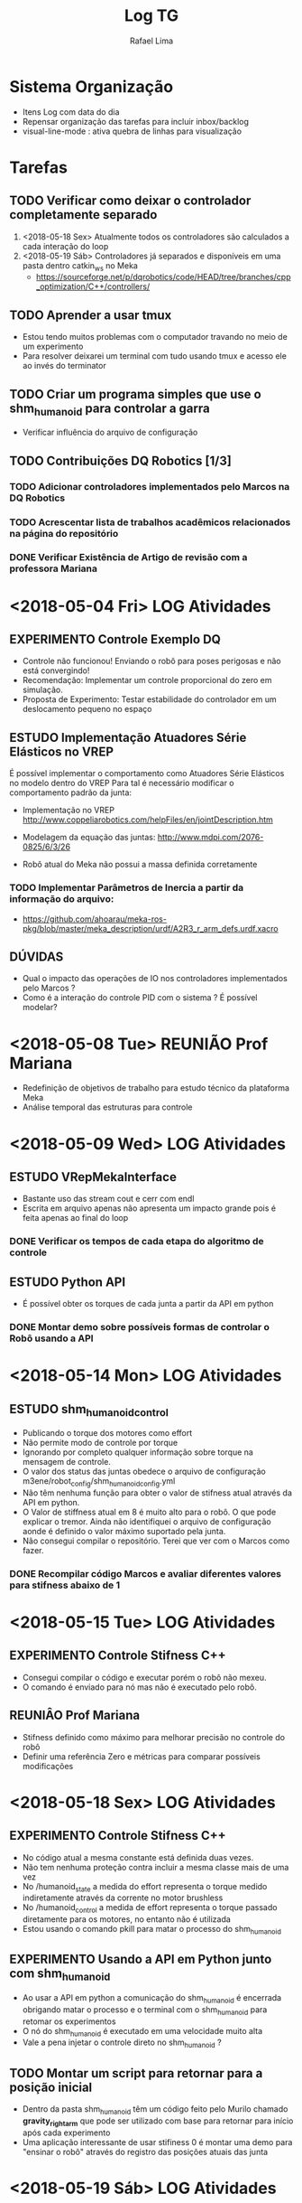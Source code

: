 #+TITLE: Log TG
#+AUTHOR: Rafael Lima

* Sistema Organização
 - Itens Log com data do dia
 - Repensar organização das tarefas para incluir inbox/backlog
 - visual-line-mode : ativa quebra de linhas para visualização

* Tarefas
** TODO Verificar como deixar o controlador completamente separado
 1. <2018-05-18 Sex> Atualmente todos os controladores são calculados a cada interação do loop
 2. <2018-05-19 Sáb> Controladores já separados e disponíveis em uma pasta dentro catkin_ws no Meka
    * https://sourceforge.net/p/dqrobotics/code/HEAD/tree/branches/cpp_optimization/C++/controllers/

** TODO Aprender a usar tmux
 * Estou tendo muitos problemas com o computador travando no meio de um experimento
 * Para resolver deixarei um terminal com tudo usando tmux e acesso ele ao invés do terminator

** TODO Criar um programa simples que use o shm_humanoid para controlar a garra
 * Verificar influência do arquivo de configuração

** TODO Contribuições DQ Robotics [1/3]
*** TODO Adicionar controladores implementados pelo Marcos na DQ Robotics
*** TODO Acrescentar lista de trabalhos acadêmicos relacionados na página do repositório
*** DONE Verificar Existência de Artigo de revisão com a professora Mariana
    CLOSED: [2018-07-27 Sex 12:52]


* <2018-05-04 Fri> LOG Atividades
** EXPERIMENTO Controle Exemplo DQ
 * Controle não funcionou! Enviando o robô para poses perigosas e não está convergindo!
 * Recomendação: Implementar um controle proporcional do zero em simulação.
 * Proposta de Experimento: Testar estabilidade do controlador em um deslocamento pequeno no espaço

** ESTUDO Implementação Atuadores Série Elásticos no VREP
 É possível implementar o comportamento como Atuadores Série Elásticos no modelo dentro do VREP
 Para tal é necessário modificar o comportamento padrão da junta:

 * Implementação no VREP http://www.coppeliarobotics.com/helpFiles/en/jointDescription.htm
 * Modelagem da equação das juntas: http://www.mdpi.com/2076-0825/6/3/26

 * Robô atual do Meka não possui a massa definida corretamente
*** TODO Implementar Parâmetros de Inercia a partir da informação do arquivo:
 * https://github.com/ahoarau/meka-ros-pkg/blob/master/meka_description/urdf/A2R3_r_arm_defs.urdf.xacro

** DÚVIDAS
 * Qual o impacto das operações de IO nos controladores implementados pelo Marcos ?
 * Como é a interação do controle PID com o sistema ? É possível modelar?

* <2018-05-08 Tue> REUNIÃO Prof Mariana
 * Redefinição de objetivos de trabalho para estudo técnico da plataforma Meka
 * Análise temporal das estruturas para controle

* <2018-05-09 Wed> LOG Atividades
** ESTUDO VRepMekaInterface
 * Bastante uso das stream cout e cerr com endl
 * Escrita em arquivo apenas não apresenta um impacto grande pois é feita apenas ao final do loop
*** DONE Verificar os tempos de cada etapa do algoritmo de controle

** ESTUDO Python API
 * É possível obter os torques de cada junta a partir da API em python

*** DONE Montar demo sobre possíveis formas de controlar o Robô usando a API
    CLOSED: [2018-08-16 Qui 14:44]

* <2018-05-14 Mon> LOG Atividades
** ESTUDO shm_humanoid_control
 * Publicando o torque dos motores como effort
 * Não permite modo de controle por torque
 * Ignorando por completo qualquer informação sobre torque na mensagem de controle.
 * O valor dos status das juntas obedece o arquivo de configuração m3ene/robot_config/shm_humanoid_config.yml
 * Não têm nenhuma função para obter o valor de stifness atual através da API em python.
 * O Valor de stiffness atual em 8 é muito alto para o robô. O que pode explicar o tremor. Ainda não identifiquei o arquivo de configuração aonde é definido o valor máximo suportado pela junta.
 * Não consegui compilar o repositório. Terei que ver com o Marcos como fazer.

*** DONE Recompilar código Marcos e avaliar diferentes valores para stifness abaixo de 1
* <2018-05-15 Tue> LOG Atividades
** EXPERIMENTO Controle Stifness C++
 * Consegui compilar o código e executar porém o robô não mexeu.
 * O comando é enviado para nó mas não é executado pelo robô.
** REUNIÂO Prof Mariana
 * Stifness definido como máximo para melhorar precisão no controle do robô
 * Definir uma referência Zero e métricas para comparar possíveis modificações
* <2018-05-18 Sex> LOG Atividades
** EXPERIMENTO Controle Stifness C++
 * No código atual a mesma constante está definida duas vezes.
 * Não tem nenhuma proteção contra incluir a mesma classe mais de uma vez
 * No /humanoid_state a medida do effort representa o torque medido indiretamente através da corrente no motor brushless
 * No /humanoid_control a medida de effort representa o torque passado diretamente para os motores, no entanto não é utilizada
 * Estou usando o comando pkill para matar o processo do shm_humanoid
** EXPERIMENTO Usando a API em Python junto com shm_humanoid
 * Ao usar a API em python a comunicação do shm_humanoid é encerrada obrigando matar o processo e o terminal com o shm_humanoid para retomar os experimentos
 * O nó do shm_humanoid é executado em uma velocidade muito alta
 * Vale a pena injetar o controle direto no shm_humanoid ?
** TODO Montar um script para retornar para a posição inicial
 * Dentro da pasta shm_humanoid têm um código feito pelo Murilo chamado *gravity_right_arm* que pode ser utilizado com base para retornar para início após cada experimento
 * Uma aplicação interessante de usar stifiness 0 é montar uma demo para "ensinar o robô" através do registro das posições atuais das junta 

* <2018-05-19 Sáb> LOG Atividades
** ESTUDO Controladores DQ Robotics
 * Diversos Controladores já implementados na DQ robotics
 * O trabalho do Marcos acrescentou LQR e Feedfoward Proporcional mas não foram submetidos a biblioteca
 * Verificar com o Marcos a possibilidade de envio como colaboração e tbm como associar ao TG dele
 * Vale a pena associar a DQ com o ros_control?
  * http://wiki.ros.org/ros_control/Tutorials/Create%20your%20own%20hardware%20interface
  * http://wiki.ros.org/ros_control/Tutorials/Loading%20and%20starting%20controllers%20through%20service%20calls
 * Vale a pena associar a DQ com o MoveIt ?
** ESTUDO shm_humanoid
 * *A frequência máxima do shm_humanoid está em 100hz* ( definida pela constante RT_TASK_FREQUENCY_MEKA_OMNI_SHM  dentro shm_humanoid_controler.cpp ), sendo esta a taxa com que o último valor fornecido através do tópico do ROS será passado para a memória compartilhada. Caso o processamento demore mais que 0.01 s esta frequência é reduzida automáticamente e só retoma ao valor de 100hz quando o programa é reiniciado.
 * Tal valor é bem próximo das as taxas de amostragem de 8ms ( 125hz ) e 20ms ( 50Hz ) pelo @marcos.si.pereira e pode explicar as limitações no uso de frequências maiores pelo ROS, uma vez que boa parte dos valores passados do controlador serão completamente ignorados e trarão um aumento no erro acumulado em virtude da informação sobre a posição atual não ter se alterado ao longo do tempo.
 * Na Avaliação feita pelo Marcos o sampling time está 200hz para os controladores
 * :REFERENCE: https://www.rtai.org/userfiles/documentation/documents/RTAI_User_Manual_34_03.pdf
* <2018-05-22 Ter> REUNIÃO Prof Mariana e Prof Geovany
 * Apresentei o problema relacionado a baixa frequência na etapa de passar os valores do ROS para a camada a memória compartilhada
 * A instabilidade pode ser justificada pela uso de um frequência maior num controle mais externo que no interno. Fugindo assim um critério de estabilidade para controles em cascata.
 * Tarefas sugeridas: Pesquisar sobre controle em cascata, Medir o tempo gasto pelo loop de interação do shm_humanoid e tentar reduzir o tempo para 90% de folga
 * Sugestão de usar *10ns* como período, isto é uma frequência de 100Mhz
 * Conceito aprendido do dia: Boilerplate: porção de código usada sem muita alteração. O que explica o fato de ter dois estilos de código dentro do código da shm_humanoid
* <2018-05-23 Qua> LOG Atividades + Marcos
** ESTUDO Logs Experimentos Marcos e Procedimento de execução
*** Método de trabalho
 1. Efetuar testes usando simulação no megaman
 2. Copiar somente vrep_meka_interface/src do megaman para o meka utilizando o script e depois executar no meka
 3. Avaliar no meka 
 4. Copiar resultados do meka para megaman usando script

*** Reference
 * Scripts localizados na pasta /home/megaman/git_repositories/Meka/scripts/pc para compilar e passar o código para o robô
 * Scripts localizdos na pasta sftp://192.168.1.53/home/meka/git_projects/Meka/scripts/meka para execução no meka
 * NOTA: ignorar scp para passar o código do meka para megaman

** ESTUDO vrep_meka_interface_node_2
 * Logs sendo salvos na pasta /home/megaman/git_repositories/Meka/catkin_ws/meka-plotter/meka-plotter
 * O controle está demorando em torno de *8ms* (12.5 Hz) por interação do loop, o que poderia ser otimizado para permitir um tempo de amostragem menor
 * Criar um trajetória "offline" a partir dos controladores e enviar as juntas sem o feedback de posição de junta no loop de controle
  * Como são 7 graus de liberdade a cinemática inversa não possui solução única e não dá para apenas aplicar a operação.
 * Como avaliar somente o controlador de baixo nível?
 * Será criado uma tag e um novo branch a partir do branch msp_branch2
*** DONE Verificar como compilar o shm_humanoid e testar alterar a frequência
    CLOSED: [2018-06-08 Sex 16:52]
   * Teste Feito com uma frequência 10x maior. O robô ficou super instável.
*** DONE Verificar como avaliar resposta PID quanto distância minima e tempo mínimo
    CLOSED: [2018-06-08 Sex 16:53]
 * Ver deslocamento entre dois pontos e tentar reduzir tempo entre a passagem de cada um dos comandos de junta
 * Levantar Distância entre as configurações de junta escolhidas
 * SUGESTÃO Marcos: Enviar variação de ângulo para uma única junta
*** TODO Avaliar controladores vrep_meka_interface em posição fixa.
* <2018-06-01 Sex> LOG Atividades
  * Houve um atraso relacionado a dificuldade de vir para o laboratório.
  * Apenas comecei o script em python para os testes neste dia

* <2018-06-08 Sex> LOG Atividades + Marcos
** EXPERIMENTO Avaliação PID alternando entre duas posições pela API em Python
 * O controle começa a apresentar instabilidade quando não dá tempo de chegar a posição final desejada. Ou seja quando o dtheta é muito grade e dt muito pequeno.
 * O menor deslocamento verificado com estabilidade foi dtheta = 5 graus e dt = 1s
*** DONE [#A] Criar Log para os dado dos experimentos em python
    CLOSED: [2018-08-16 Qui 10:13]
** EXPERIMENTO Aumentar frequência shm_humanoid_controller
 * Avaliado com um aumento de 10x na frequência (10000hz)
 * Robô fico super instável. Cuidado ao repetir!
 * NOTA: Para compilar o shm_humanoid é necessário ir direto na pasta de build do shm e executar make

** ESTUDO vrep_meka_interface_node_2
 * Adicionado a leitura dos efforts do meka a partir do nó /humanoid_state correspondendo a medida de torque das juntas
 
** EXPERIMENTO Avaliar Controladores em c++ alternando entre dois pontos
 * O controle não responde entre dois pontos para dt 8ms
 * não dá tempo para a malha interna responder
** EXPERIMENTO Avaliando trajetoria linear com 100 pontos para 10cm 8ms
 * O robô demora em torno de 25 * 8ms interações para começar a se mexer
 * Em seguida ocorre um overshot para compensar o erro
 * Não dá ver o controle estabilizar

** EXPERIMENTO Avaliando trajetória linear com 100 pontos para 10cm 100ms
 * O robô já mexe na segunda interação do controlador
 * São necessários em torno de 11 interações para os controladores avaliados estabilizarem

** EXPERIMENTO Avaliando trajetoria linear com 1000 pontos para 10cm 8ms
 * O robô começa a mexer somente depois de 25 interações
 * O controlador começa estabilizar depois 200 interações ( verificar )
 * Dá para perceber um overshot periódico nos controladores robustos com período próximo de 300ms ( verificar )

** EXPERIMENTO Avaliando trajetória com 1000 pontos para 10cm 100ms
 * Cancelado, demora muito. Não deu tempo.
* <2018-06-11 Seg> LOG Atividades
** ESTUDO ROS
*** Ploting
 * Consegui plotar usando o seguinte comando *rqt_plot /humanoid_state/effort[0]* onde 0 é o indice do vetor da propriedade effort
 * É possível plotar mais de um gráfico indicando mais de uma propriedade porém o valor final têm que ser numérico
 * Vetores não são associados diretamente com uma curva para cada indice no gráfico.
*** Remote
 * é possível conectar remotamente ao ROS a partir dos comandos descritos no seguinte tutorial http://wiki.ros.org/ROS/Tutorials/MultipleMachines
 * No entanto é necessário liberar o acesso a porta através do firewall e da rede
*** Log - Rosbags
 * O ROS possui um sistema para registrar o log de todos os dados e permitir emular o comportamento através do ROS bags
 * Desta forma um mesmo expermimento pode ser analisado sem depender do hardware está em execução.
 * Basta usar *rosbag record -a* para registrar todos os topicos e rosbag play logfile.bag para emular a execução dos tópicos de novo. http://wiki.ros.org/rosbag/Tutorials/Recording%20and%20playing%20back%20data
 * É possível chamar o rosbags através de uma API dentro do Python e do C++ http://wiki.ros.org/rosbag/Code%20API
**** TODO Criar um nó que escuta o /hummanoid_state e enviar como comandos para o vrep
* <2018-06-13 Qua> REUNIÃO Prof. Mariana
 * O problema observado pode ser explicado pela parte de controles acomplados e pela questão da dinâmica do sistema.
 * O controle de alto nível está mais rápido que a dinâmica do sistema e por tal motivo o erro está acumulando.
 * Pode ser implementado um controlador a nível macro para fornecer um trajetória que alimenta o controle do Marcos a partir de quaternions duais.
 * Recomendo a leitura: https://tel.archives-ouvertes.fr/tel-01285383v2/document
* <2018-06-18 Seg> LOG Atividades
** ESTUDO Controles Internos
 * O Guilherme propos de verificar a taxa de comunicação do robô pois pode estar mais lenta que o programa shm_humanoid
 * Verificar qual é a taxa de atualização do m3rt_server
 * ros -> shm_humanoid -> m3rt_server -> m3.rt_proxy ->
 * m3rt_proxy -> m3rt_server_run -> 
   * /lib/modules/2.6.32.20-rtai-3.9/extra/m3ec.ko
   * m3rt_server
 * TCP/IP port 10000 defined at m3.rt_proxy ( self.data_port=10000 #Currently hardcoded in M3 )

** EXPERIMENTO Avaliação Intervalo Comunicação - Python API
 * Levantar tempo que demora para ter um valor diferente através do proxy.getStatus()
 * intervalo encontrado de 0.0160s ou 16ms para o proxy.step()
 * aproximadament 0.00002s gastos outras operações fora fora do proxy.step()

** EXPERIMENTO Manter posição com base na referência passada
 * intervalo do proxy.step() mantido em aproximadamente 16ms
 * braço começou a subir

* <2018-06-19 Ter> LOG Atividades
** EXPERIMENTO Registro vrep_meka_interface_node_2 com rosbags
 * Registro de leitura dos tópicos para análise offline
 * LOG: *2018-06-19-MoveUP_vrep-meka-interface_node_2.bag*
 * NOTA: Lembrar sempre de compactar o log antes de mandar para o git, limite de tamanho 100mb
*** TODO Verificar Tempo de atualização da posição em relação tempo de atualização do controle
** ESTUDO Configuração meka-man
 * notei uma pasta chamada /shm dentro de /run . não descobrir para que está sendo usada
 * verificar depois se a memória compartilhada é alocada dentro de /run 
 * Registra no log procedimento para rosbag

* <2018-07-11 Qua> LOG Atividades
** EXPERIMENTO Avaliação da precisão do encoder
 * Script feito para verificar a variação da leitura do encoder para determinar condições de parada
 * testNoCommandPrecisionEncoder()
 * Maior valor encontrado 0.0301 graus para a norma da diferença

** EXPERIMENTO Avaliação da velocidade de resposta do controle de baixo nível
 * A precisão do encoder é de 0.1 graus
 * Como são 7 encoders do mesmo tipo podemos assumir 7*0.1 = 0.7 como um valor tolerável para avaliar estabilidade do controlador de baixo nível
 * A velocidade máxima do motor é do motor mais rápido é de 4.6 rad/s e 2 rad/s para o motor mais lento
*** DONE Fazer um programa que espera o tempo necessário para o controle de baixo nível estabilizar
    CLOSED: [2018-07-12 Qui 13:44]
 * Feito um programa que espera 2s sempre entre uma posição e outra

** ESTUDO Python API
 * ao invés de chamar a função de get_theta_angle_deg podemos acessar o valor direto por bot.status.right_arm.angle.deg

** ACHADOS 
 * http://isocpp.github.io/CppCoreGuidelines/CppCoreGuidelines#main
 * https://github.com/severin-lemaignan/hri-beamer-theme
 * https://github.com/makokal/beamer-themes
 * https://github.com/matze/mtheme

* <2018-07-12 Qui> LOG Atividades
** EXPERIMENTO Avaliação da resposta dos controladores de juntas
 * Montei um script com uma variação de 45 graus e 2 segundos de intervalo para cada um das juntas
 * Os motores estão ajustados para usar a velocidade máxima porém a velocidade angular percebida é bem mais lenta
 * A tentativa de usar a velocidade da documentação para calcular o tempo gasto falhou: a velocidade máxima real é mais lenta
 * Parte da lentidão pode ser explicada pela resposta do PID a depender da maneira com está ajustado
 * Dados registrados via rosbags
 * *rosbag record /humanoid_state -o testJointControl*

** ESTUDO Ploting data with python
 * Sugestão de biblioteca: plot.ly
 * foi necessário instalar o python3 para poder executar pois não consegui fazer o update do python2.7
 * Consegui plotar um gráfico simples
 * http://www.athenian-robotics.org/plotly/

** ESTUDO Extraindo dados do rosbag
 * Recomendação Gabriel: usar algum conversor para csv e depois ler no matlab ou qualquer ferramenta
 * conversor indicado: https://github.com/Gastd/bag2csv

* <2018-07-13 Fri> LOG Atividades
** ESTUDO Extraindo dados do rosbags
 * Consegui converter usando a ferramenta indicada pelo Gabriel, porém os campos dos vetores ficaram misturados
 * Corrigi o problema alterando manualmente os valores usando o sed
 * Falta plotar usando alguma ferramenta

* <2018-07-16 Seg> REUNIÃO Prof Mariana
** PAUTA
 1. Modelagem e Caracterização da Planta
 2. Reformular Objetivo ( Definição de trajetórias )
 3. Definir Métrica
 4. Estratégia de Controle
  * Ajustar Controladores
** PLANEJAMENTO
 * Terminar a etapa de modelagem. Para esta semana fazer os testes e obter gráficos que endorsem as hipóteses levantadas
 * Pegar a última semana do mês para escrever o tg1, nele deve conter:
  * Introdução teórica
  * Estudo da plataforma com análise feita
  * Experimentos preliminares feitos
  * Gráficos e a análise de todos os experimentos
  * Sugestão de como proceder para o TG2

* <2018-07-17 Tue> LOG Atividades
** ESTUDO Python + Plotly
 * Instalei o Pandas e o Plotly no python 3 e no python 2 no meu computador para poder analizar os dados
 * Montei um Exemplo de como plotar os dados offline no plotly usando jupyter
** ESTUDO Rosbags
 * Criei um pequeno script que obtem a saída gerada pelo bag2csv e muda o cabeçalho e substitui alguns caracteres para facilitar
 * Script feito de maneira burra, Funciona apenas com dados do /humanoid_state com a garra e o braço direito

* <2018-07-18 Wed> LOG Atividades
** ESTUDO Ploting Rosbags data com Plotly
 * Acrescentei o script do ros2csv dentro da pasta de logs
 * Consegui gerar o gráfico dos ângulos de junta a partir do csv
 * Os gráficos ficaram muito bons mas não consegui separar bem os dados relacionados ao teste de cada junta.
 * Faltou o dado de quando o comando é disparado para avaliar a demora entre o inicio do comando e o inicio da resposta
*** TODO Verificar possibilidade de usar o plotly lendo diretamente a partir do rosbags
 * É possível chamar um subprocesso usando python e controlar ele com os comandos
   * rosbag_proc = subprocess.Popen(...)
   * rosbag_proc.send_signal(subprocess.signal.SIGINT)
 * https://answers.ros.org/question/10714/start-and-stop-rosbag-within-a-python-script/
 * https://pythonspot.com/python-subprocess/
*** TODO Montar Experimento que efetua teste e controla o log através do rosbag
*** TODO Acrescentar o log do comando efetuado para cada junta
*** DONE Montar Experimento que efetua teste e controla o log através do rosbag
    CLOSED: [2018-07-27 Sex 12:46]
*** DONE Acrescentar o log do comando efetuado para cada junta
    CLOSED: [2018-07-27 Sex 12:46]
* <2018-07-27 Sex> LOG Atividades
** EXPERIMENTO Identificação da planta
 * Experimento atualizado para separar logs visando facilitar identificação
 * Acrescentei o rosbag para registrar o log do experimento separado para cada junta
 * Ambos computadores estão com pouco espaço no HD de modo que não consegui registrar os logs do experimentos
*** TODO [#A] Liberar espaço nos computadores meka-pc e meka-man
* <2018-08-01 Wed> LOG Atividades
** ESCRITA TG1
 * Comecei a escrita do tg detalhando cada um dos componentes de harware presentes no meka
 * Enumerei alguns dos tópicos relacionados ao Software do robô
 * O documento encontra-se no github e possui um repositório privado próprio
* <2018-08-02 Thu> LOG Atividades
** ESCRITA TG1
 * Não escrevi nada, porém li um bocado sobre controle de manipuladores.

*** TODO Avaliar o uso de controle de velocidade no lugar de controle de posição pelo robô
 * https://web.stanford.edu/class/cs234/past_projects/2017/2017_Wang_Li_Mastering_Robotics_Manipulation_Contact%20Dynamics_Paper.pdf
*** TODO Fazer fork da documentação do meka
 * Disponível no link https://meka-docs.readthedocs.io/en/latest/index.html
 * Mesclar com as informações da ensta paris ? https://github.com/ahoarau/mekabot/wiki/Meka-robot-overview
 * Acrescentar como usar o meka no Lara
* <2018-09-03 Seg> LOG Atividades
** ESTUDO Liberar espaço nos computadores mekapc e vermilion
 * Trouxe um pen-drive para armazenar o logs.
 * Sugestão: definir um repositório git local no vermilion com vinculo com um repositório remoto para o mekapc via sftp assim evita a necessidade de ter multiplas cópias da mesma pasta para backup e melhorar a gestão do espaço.
 * Movi a pasta old_dropbbox para outra partição para liberar espaço

** EXPERIMENTO Indentificação C++
 * Criei um arquivo para estudo chamado **vrep_meka_interface_node_identification**
 * Falta criar uma rotina para enviar a posição de cada junta e esperar
 * http://juser.fz-juelich.de/record/840637/files/HPCxx.pdf
* <2018-09-04 Ter> LOG Atividades
** EXPERIMENTO Identificação da planta C++
 * Comando mágico para montar o pen-drive *sudo mount -o rw,users,umask=000 /dev/sdb1 /mnt/pen-drive*
 * Comando salvar log *rosbag record /humanoid_state /humanoid_command -o jointIdentification_highstiff*
 * Feito vários experimentos variando a velocidade e a rigidez
 * Baixas velocidades geram mais tremor
 * Salvo no pendrive
 * Verificar possibilidade de usar o git entre os pcs
* <2018-09-06 Qui> REUNIÃO Prof Mariana
** PAUTA
*** Resultados atuais e hipóteses levantadas
 1. Atraso de 200ms devido a comunicação do sistema
  - Ajustar controladores das camadas superiores para respeitarem o tempo
 2. Breve histórico do sistemas complacentes comparando Domo, Baxter e Meka
  - Projeto que envolveram as mesmas pessoas no desenvolvimento
 3. O uso de controle de velocidade ao invés controle de posição
  - Elimnina a etapa de integração e derivação usada nos controladores da DQ

** PLANEJAMENTO
 1. Concluir o TG em português
 2. Incluir no TG a discursão sobre o uso de atuadores série elásticos e a implicação disto no controle de manipuladores
 3. Preparar dados relacionados a identificação do sistema
  - Estimulo de primeira ordem
 4. Implementar controle proporcional baseado no controlador de velocidade
 5. Ler bibliografia sobre controle de velocidade e identificação de sistemas robóticos
* <2018-09-10 Seg> LOG Atividades
** REFERÊNCIAS
 * https://github.com/KirstieJane/STEMMRoleModels/wiki/Syncing-your-fork-to-the-original-repository-via-the-browser
 * Link Interessante -> Repetibilidade de Estudos Ciêntificos https://thenib.com/repeat-after-me
 * Laboratório Cientifico https://whitakerlab.github.io/
 * https://metafizzy.co/blog/one-docs-to-rule-them-all/
** ESTUDO Identificação modelo sistema
 * Sugestão Prof. Geovany: Simular modelo no Simulink
 * Comando para Executar o matlab no vermilion *~/matlab_R2014_WORKING/R2014a/bin/matlab*
*** Modelando Delay - Controle Proporcional Posição
 * Montei um modelo simples de uma planta usando controle proporcional com e sem delay para avaliar a resposta no simulink
 * Resultado: o delay introduz oscilações e modifica o comportamento do sistema
 * O controlador proporcional implementado ficou mais lento e mais sensível ao ganho ( pequenas variações introduzem oscilação )
 * No ajuste rápido com o controlador proporcional usando método de busca binária o sistema ficou mais lento em relação a melhor configuração com sistema sem delay
 * Arquivo: pControlDelay
 * referências:
  * http://users.ece.utexas.edu/~buckman/H3.pdf
  * https://www.mathworks.com/help/control/examples/analyzing-control-systems-with-delays.html
  * http://maxon.blaetterkatalog.ch/b9991/catalog/index.html?data=b9991/b999145&lang=e#39

*** Modelo Delay - Controle em cascata Velocidade + Posição
 * Modelo Instável quando acrescentado o delay 
 * Apresentou oscilação afinal o sistema passa a se comportar com ordem 2
* <2018-09-29 Sat> LOG Atividades
** ESTUDO Analise logs experimento de identificação
 * Montei um Makefile para processar os arquivos .bag e transformar em arquivos .csv
 * Operações de Substituição generalizadas facilitar o uso com o tópico /humanoid_command

* <2018-09-30 Sun> LOG Atividades
** ESTUDO Co-robots
*** TODO Acrescentar definição sobre Cobots dentro do TG
* <2018-09-17 Seg> LOG Atividades
** ESTUDO Modelagem Processo
* <2018-09-18 Ter> LOG Atividades
** EXPERIMENTO Controle por velocidade Python
 * Montar um controle proporcional de posição com e sem integrador
* <2018-10-01 Seg> LOG Atividades
** ESTUDO Travemento PC
 * O meka-pc trava quando está super aquecido o que explica o fato de não conseguir executar experimentos pela manhã e algumas vezes pela tarde.
 * O vermilion está esquentando muito, verificar limpeza dos Coolers futuramente
 * Recomendo tirar um dia para manutenção completa do computador e gerar um setup de configuração para qualquer PC.
** EXPERIMENTO Estudo Controladores Interno vel_gc
 * Consegui montar um controlador proporcional simples a partir do controle de velocidade de baixo nível do meka
 * O robô não conseguiu chegar na posição pretendida a partir da implementação que fiz
 * O controle de velocidade com compensação da gravidade acumula muito erro e não consegue manter o robô parado
** EXPERIMENTO Estudo Controlador Interno theta_deg
 * É possível definir a velocidade e a posição ao usar controle
 * Ao se colocar a velocidade como 0 para todas as juntas e a posição zero o braço ficou completamente rígido. Ao se passar um novo comando de de posição para a posição de referência, o robô não move todas as juntas. Foi necessário mudar o modo de controle para mode_off para diminuir a rigidez.
 * No teste sem definir a velocidade, o robô 
** ESTUDO Mola Virtual -> Complacência por software
 * Termo Virtual Spring é relatado em um dos trabalho do Aron
 * Definir como funciona um controlador para emular o efeito de uma mola a partir do controle de torque e feedback de posição.
** ESTUDO Preditor
 * Qual o efeito de ter um preditor em um sistema com atraso?
 * O preditor auxilia a antecipar o efeito da dinâmica do sistema permitindo uma maior estabilidade no sistema com ganhos maiores
 * https://en.wikipedia.org/wiki/Smith_predictor

* <2018-10-08 Seg> LOG Atividades
** ESCRITA TG2
 * Foi revisado parte da introdução e acrescentado alguns resultados qualitativos dos experimentos feitos no Meka
 * Em todo o trabalho estão faltando referências referente a cada uma das afirmações
*** TODO Dúvida: Como funciona um controle proporcional em quaternions duais
*** TODO Dúvida: Porque o controlador implementado em c++ dispensa a cinemática inversa
*** TODO Dúvida: Como funciona o elemento de feedfowrd?
** ESTUDO Saturação Velocidade
 * O controle pode estar solicitando velocidades maiores que o tolerado pelas juntas, ocasionando uma acumulo do erro.
 * Verificar uso de anti-windup: https://www.mathworks.com/help/simulink/examples/anti-windup-control-using-a-pid-controller.html
 * O efeito de ter dois motores com pontos de saturação diferente atuando no mesmo objetivo é que um maior uso do motor com ponto de saturaçãom maior.

* <2018-10-09 Tue> LOG Atividades
** ESTUDO Análise Resultados atuais
*** Pouca Rigidez nas juntas do pulso
 * O pulso move bastante sobre influência da ação do outros motores, avaliar como aumentar a rigidez
 * Estudar comparativo com modelo biológico: ombro controle de postura, antebraço controle de precisão
 * Avaliar a influência na avaliação dos resultados
 * Ter um elemento com folga amplifia o erro devido ao tremor, mas não representa a causa no caso das juntas do ombro. Um vez que os encoders são bastante precisos, tal pode ser entendido com uma pertubação no controle, permitindo o ajuste a partir das acelerações introduzidas pelo controlador para evitar o tremor.

*** Saturação da velocidade
 * Como modelar um experimento que demonstre a saturação dos motores?
 * Como lidar com saturação dos motores?

*** Controle da Rigidez da Mola
 * Controle de Complacência: O ajuste da rigidez da mola interfere na resposta das velocidades
 * Como posso avaliar o Damping Ratio ?

*** Atraso na Comunicação
 * Incluir no modelo para o controle

* <2018-10-11 Thu> LOG Atividades
** ESTUDO Mecânica
 * Consegui escrever o email para o Jeff, e envie hoje <2018-10-11 Thu>
 * Velocidades Limites dos motores: 4.6/4.6/4.5/4.5/2.0/3.6/3.6   
 * Rigidez: 417/417/190/190/23/46/46
 * Retirado da Documentação do Meka
 * Ponto importânte: este motores são desenhado para ter uma resposta plana, isto é o torque ser o mesmo para todas as velocidades
** ESTUDO Mola Como Circuito RLC
 * massa: indutor, capacitência: mola, amortecimento: resistor
** CONVERSA Marcos
 * Apresentei os resultados obtidos para o Marcos junto a algumas das hipóteses
 * Ele recomendou registrar a Jacobiana e traçar as análises a partir dela quanto a perca de posto e singularidades
 * Também recomendou montar um experimento em c++ com uma trajetória e registrar tudo dele para assim poder analisar com mais clareza, pois avaliar apenas posições poderia não trazer uma boa conclusão a respeito do todo.
*** Resumo feito pelo Marcos
"No geral acho que pode seguir esse procedimento

1. Avaliar a velocidade angular de cada junta. Armazenar a informação de velocidade da junta (ou então armazenar a posição angular e calcular a velocidade a partir da derivada numérica - usar o sample time utilizado para diferenciar a posição)
2. Armazenar a matriz Jacobiana a cada iteração.
3. Calcular o número de condicionamento da jacobiana a cada iteração. Com isso voce consegue ver se o robô está próximo de uma singularidade e quando isso ocorre.
4. Avaliar a cada iteração se a jacobiana perde posto (linhas ou colunas passam a ser linearmente dependentes). Isso pode fazer com que a jacobiana deixe de ser invertível (no nosso caso sempre conseguimos inverter a jacobiana, pois usamos pseudo inversa de More Penrose, mas acho que dá para fazer essa avaliação da Jacobiana perder posto).
5. Dado que você sabe quando o robô está próximo de uma singularidade, você pode checar qual a velocidade das juntas naquele instante e comparar com a velocidade limite especificada para o robô.

E sempre armazenar posição da junta e sample time."

*** Resumo análise Jacobiana
"
1) Avaliar a velocidade angular de cada junta. Armazenar a informação de velocidade da junta (ou então armazenar a posição angular e calcular a velocidade a partir da derivada numérica - usar o sample time utilizado para diferenciar a posição)
2) Armazenar a matriz Jacobiana a cada iteração.
3) Calcular o número de condicionamento da jacobiana a cada iteração. Com isso voce consegue ver se o robô está próximo de uma singularidade e quando isso ocorre.
4) Avaliar a cada iteração se a jacobiana perde posto (linhas ou colunas passam a ser linearmente dependentes). Isso pode fazer com que a jacobiana deixe de ser invertível (no nosso caso sempre conseguimos inverter a jacobiana, pois usamos pseudo inversa de More Penrose, mas acho que dá para fazer essa avaliação da Jacobiana perder posto).
5) Dado que você sabe quando o robô está próximo de uma singularidade, você pode checar qual a velocidade das juntas naquele instante e comparar com a velocidade limite especificada para o robô.
"

*** Indicação de Capítulo Sobre Cinemática Inversa Diferencial
"
Cap.3 do livro do Spong - parte de cinemática inversa
Cap.4 do livro do Spong - parte de cinemática diferencial inversa, construção da Jacobiana analítica e jacobiana geométrica
"
** CONVERSA Cris
 * Algortímo de Dinâmica Direta e Inversa foi desenvolvido porém ela está com dificuldades em montar um controlador que use isto
 * Sugestões:
   * Controle de Impedância -> Mola Virtual no Espaço de Trabalho
   * Compensação da Gravidade -> Experimento Gravidade Zero
** ESTUDO Código Vrep-meka interface
 * Incluir Limitações mecânicas no código para avaliar o efeito nos controladores
* <2018-10-12 Fri> LOG Atividades
** ESTUDO Código C++
* <2018-10-15 Mon> LOG Atividades
** ESTUDO Cinemática Diferencial
 * Hoje tirei para estudar como é calculado a variação do ângulo de juntas a partir da variação do espaço de trabalho e do jacobiano
 * A variação do ângulo é obtida pelo cálculo do Jacobiano que por sua vez alimenta todos os controladores. 
 * Consegui entender somente o controlador proporcional implementado pelo Marcos, os demais ainda estão confuso para mim.
*** Proposta de análise
 * Relacionar a velocidade ângular obtida pelos seguintes métodos
  * valor gerado pelos controladores (Jacobiano vs Objetivo)
  * Valor gerado pela derivação da posição
  * valor fornecido pelos sensores
  * limite dos atuadores
*** Dúvidas
 * Qual é o impacto da variação de um grau em um quaternion dual?
 * Porque usar o erro absoluto no lugar do diferença das posições?
* <2018-10-17 Qua> REUNIÃO Prof. Geovany
** FEEDBACK Avaliações feitas
*** MODELO Controle em Malha Fechada
 * Começar do modelo atual e colocar o efeito da complacência como uma pertugação no valor medido final.
 * Comparar com o modelo com atraso na etapa final
 * Deixar por hora as suposições feitas quanto comportamento do SEA
*** FOLGA Juntas
 * Verificar como desmontar o pulso para retirar a folga das juntas
 * Foi percebido uma folga nas juntas do pulso e do antebraço ( junta esférica )

*** OVERSHOT Periódicos
 * Avaliar o ganho do controle proporcional quanto a dinâmica do sistema.
 * Medir os tempos de convergência e a velocidade de cada junta.
*** CONTROLE Proporcional com Feedfoward
 * Montar o modelo de um controle proporcional com feedforward com todos os elementos para avaliar o impacto do atraso e da pertubação gerada pelo SEA
*** CONTATO Jeff
 * Verificar como desmontar pulso
** CONVERSA Prof. João
 * Acrescentar limitações dentro do espaço de trabalho e do espaço de juntas no modelo
* <2018-10-19 Fri> LOG Atividades
** EXPERIMENTO Avaliação Controladores Marcos
*** Frequência RosRate
 * Verifiquei o desempenho dos controladores implementados pelo Marcos usando diferentes valores de rosrate
 * Valores avaliados (Hz): 50, 100, 200, 500
 * Com frequẽncias bem altas a trajetória fica bem ruim e o robô passa a saltar entre posições

*** Stiffness
 * Frequencia: 50hz , Velocidade: 0.7
 * Valores: 0.1, 0.2, 0.3, 0.4, 0.5, 0.6, 0.7, 0.8, 0.9 , 1, 5 , 8
 * Quando colocar pouca rigidez o robô fica bem impreciso e demora mais para responder
 * Com 50hz: O robô está mexendo loucamente no início e durante o loop ele mexe numa frequência próxima de 1Hz em pequenos saltos. Tá bem estranho
 * Com 500hz O robô se moveu de maneira mais suave com menos saltos, tenho de montar um código mais enxuto para avaliar a interação com a DQ
 * O controle atuando de forma contínua permitiu um rigidez boa na junta do pulso e o efeito da folga nas juntas não ficou aparente. Logo acredito que dá para prosseguir sem ter que desmontar o robq

* <2018-10-22 Mon> REUNIÃO Prof. Geovany
** ESTUDO Finalização dos experimentos
 * Feedback: A folga das juntas não é um problema
 * Foi apontado a falta da presença de uma ação integral nos controladores de juntas de baixo nível, fato percebido pela juntas não terem atingido a posição desejada em 1 rad no experimento de identificação

*** TODO Montar o modelo no Simulink detalhado do robô para permitir a avaliação dos controladores
*** TODO Identificar os parâmetros de junta a partir dos dados disponíveis
*** TODO Buscar a documentação do Robô e enviar ao prof. Geovany
 * 
*** DONE Verificar como ajustar o PID de baixo nível
 * O controle atual está sendo feito apenas usando um controle proporcional ( registrado no arquivo Meka/meka_robotics_source/mekabot/m3ene/robot_config/ma26/m3actuator_ec_ma26_j* referente a cada junta )

* <2018-11-18 Sun> LOG Atividades
** ESCRITA TG
*** Gráficos Rosbag
 * Consegui gerar gráficos no matlab a partir dos arquivos no rosbag. Com base neles foi possível detectar situações em que o controle externo solicita uma ação que exige velocidade e torque maiores que o suportado pela plataforma levando a instabilidade no controle
 * Também consegui plotar os gráficos referente ao tópico /hummanoid_control mas todas as mensagens estão sem timestamp, então não dá para relacionar o momento em que foi públicado a mensagem de controle com o momento em que foi executado pelo robô. Deu para perceber algumas variações bruscas na posição passada, no entanto somente quando conseguir colocar o timestamp poderei saber o quão bruscas são. Pois suspeito que estão sendo passadas velocidades muito altas.
 * Como backup eu gerei também os logs no formato do Marcos, porém terei que descobrir como usá-los. Pois estão separados em múltiplos arquívos ao invés de um só.

*** Atuadores Série Elásticos
 * Um ponto fundamental na hora de analisar a ação de elementos elásticos é examinar as variáveis internas do sistema. Em particular no caso de SEA os torques de entrada possuem bastante relevância, uma vez que uma rápida variação da posição no motor é transmitida diretamente como torque ao elemento final.
* <2018-11-29 Thu> LOG Atividades
** ESTUDO Logs Marcos
*** Processamento
 * Para processar os logs gerados pelo programa feito pelo Marcos, devo substituir os espaços por , usando o comando =tr -s ' ' ','=
 * As velocidades das juntas estão identificada como *d_theta_control* 
 * O tempo está identificado como *controller_execution_time* 
 * Os arquivos estão no formato *<nomeExp><varId><controlType><controlParams>.txt*
* <2018-12-02 Sun> LOG Atividades
** ESCRITA TG
*** Experimento Step C++
 * Foram feito os gráficos e as tabelas referênte ao experimento de resposta a um degrau de 1 rad. Através dos dados foi possível extrair as informações de erro em regime permanente e overshot.
 * Não consegui obter o tempo para o controle estabilizar via código. Dá para notar que é menor que 2s mas não consegui medir o tanto
 * Terei que alterar as tabelas geradas para mostrarem o valor em porcentagem ao invés de frações inteiras
 * Quebrei o código de matlab em funções para facilitar, estava começando a ficar complicado de manter um código com parte que queria executar e partes para serem ignoradas.

*** Estudo Delay e Saturação
 * Foi feito um estudo simples do efeito do atraso de transporte e da saturação no simulink. Devo acrescentar no trabalho para usar como parâmetro para as considerações feitas em relação aos resultados obtidos.

*** Experimento MoveUP
 * Dados ainda não foram analisados

*** Experimento SquareStiff
 * Gostaria de montar um gráfico mostrando a contribuição no erro da posição (X,Y,Z) e na orientação por cada junta para explicitar o efeito do haraquiri
 * Posso montar por componente do Quaternion Dual, uma vez que os controladores são baseados nas componentes

*** Frustação
 * TG ainda conta com poucas páginas até o momento. Estou seriamente inseguro se vai realmente dar certo o planejamento deste semestre.
* <2018-12-03 Mon> LOG Atividades
** ESCRITA TG
 * Data Remarcada para 12/12/2018. Ainda há esperança!
*** Open Source Thesis
 * Assim que terminar devo deixar o repositório completo da escrita do TG aberto. Certamente alguma parte (.big, figuras, tabelas, logs, ...) podem vir a ser utéis para trabalhos futuros
 * Modifiquei o repositório no overleaf integrar com o github e poder usar as ferramentas locais no PC para gerar partes do relatório
* <2019-04-03 Wed> LOG Atividades
** ESTUDO Preparação dos repositórios
 * O custo inicial de começar a trabalhar no Meka ainda é alto. Para facilitar isto sugiro criar um repositório contendo somente o necessário para começar direto no Meka.
 * Para comandar o meka por comando de juntas basta apenas usar um publisher e um subscriber básico e compilar o pacote das mensagens. No caso dos controladores, basta baixar as bibliotecas eigen e a dq-robotics. Sendo que a dq está atualmente disponível via github (https://github.com/dqrobotics).

** ESTUDO Integração Contínua para Robótica
 * https://www.jeffgeerling.com/blog/testing-ansible-roles-travis-ci-github
 * Testes Automáticos: https://vimeo.com/68862135
* <2019-04-16 Tue> LOG Atividades
** ESTUDO Integração Contínua
 * Consegui montar um repositório básico com um pacote do ROS e a biblioteca DQ. No entanto estou enfrentando dificuldades para compilar a dqrobotics usando o travis-cl
* <2019-05-13 Mon> LOG Atividades
** ESTUDO ROS Remoto
 * Consegui instalar tudo no computador do zero e compilar o pacote de testes. Travis-cl funcionando redondo!
 * A comunicação via ros remote ainda não está funcionando, mostra os tópicos mas não permite publicar os dados.
* <2019-05-14 Tue> LOG Atividades
** ESTUDO ROS Remote
 * Consegui configurar o acesso remoto do ros. Para tal foi necessário acrescentar o IP e alias do computador do robô dentro de /etc/hosts
 * Configuração inicial do computador parcialmente descrita em um playbook para ansible
 * O repositório antigo não está compilando no computador atual.
